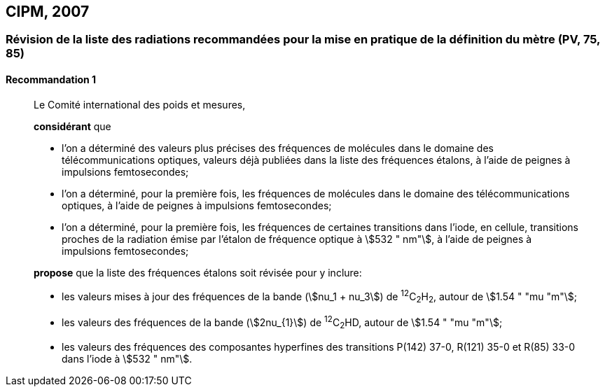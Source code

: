 [[cipm2007]]
== CIPM, 2007

[[cipm2007r1]]
=== Révision de la liste des radiations recommandées pour la mise en pratique de la définition du mètre (PV, 75, 85)

[[cipm2007r1r1]]
==== Recommandation 1
____

Le Comité international des poids et mesures,

*considérant* que

* l’on a déterminé des valeurs plus précises des fréquences de molécules dans le domaine des
télécommunications optiques, valeurs déjà publiées dans la liste des fréquences étalons,
à l’aide de peignes à impulsions femtosecondes;
* l’on a déterminé, pour la première fois, les fréquences de molécules dans le domaine des
télécommunications optiques, à l’aide de peignes à impulsions femtosecondes;
* l’on a déterminé, pour la première fois, les fréquences de certaines transitions dans l’iode,
en cellule, transitions proches de la radiation émise par l’étalon de fréquence optique à
stem:[532 " nm"], à l’aide de peignes à impulsions femtosecondes;

*propose* que la liste des fréquences étalons soit révisée pour y inclure:

* les valeurs mises à jour des fréquences de la bande (stem:[nu_1 + nu_3]) de ^12^C~2~H~2~, autour de stem:[1.54 " "mu "m"];

* les valeurs des fréquences de la bande (stem:[2nu_{1}]) de ^12^C~2~HD, autour de stem:[1.54 " "mu "m"];

* les valeurs des fréquences des composantes hyperfines des transitions P(142) 37-0,
R(121) 35-0 et R(85) 33-0 dans l’iode à stem:[532 " nm"].
____